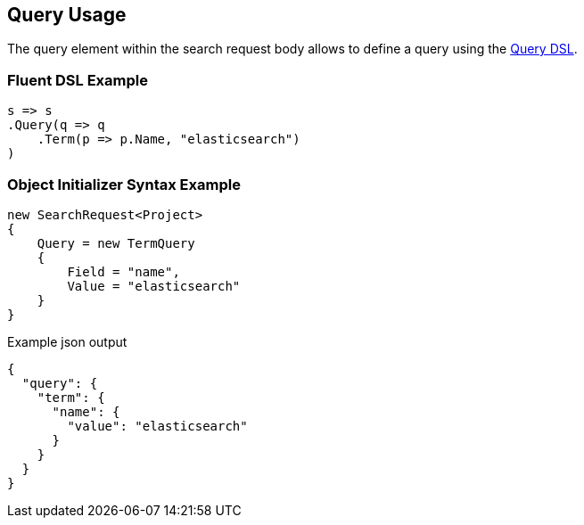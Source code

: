 :ref_current: https://www.elastic.co/guide/en/elasticsearch/reference/2.3

:github: https://github.com/elastic/elasticsearch-net

:nuget: https://www.nuget.org/packages

[[query-usage]]
== Query Usage

The query element within the search request body allows to define a query using the <<query-dsl,Query DSL>>.

=== Fluent DSL Example

[source,csharp]
----
s => s
.Query(q => q
    .Term(p => p.Name, "elasticsearch")
)
----

=== Object Initializer Syntax Example

[source,csharp]
----
new SearchRequest<Project>
{
    Query = new TermQuery
    {
        Field = "name",
        Value = "elasticsearch"
    }
}
----

[source,javascript]
.Example json output
----
{
  "query": {
    "term": {
      "name": {
        "value": "elasticsearch"
      }
    }
  }
}
----

